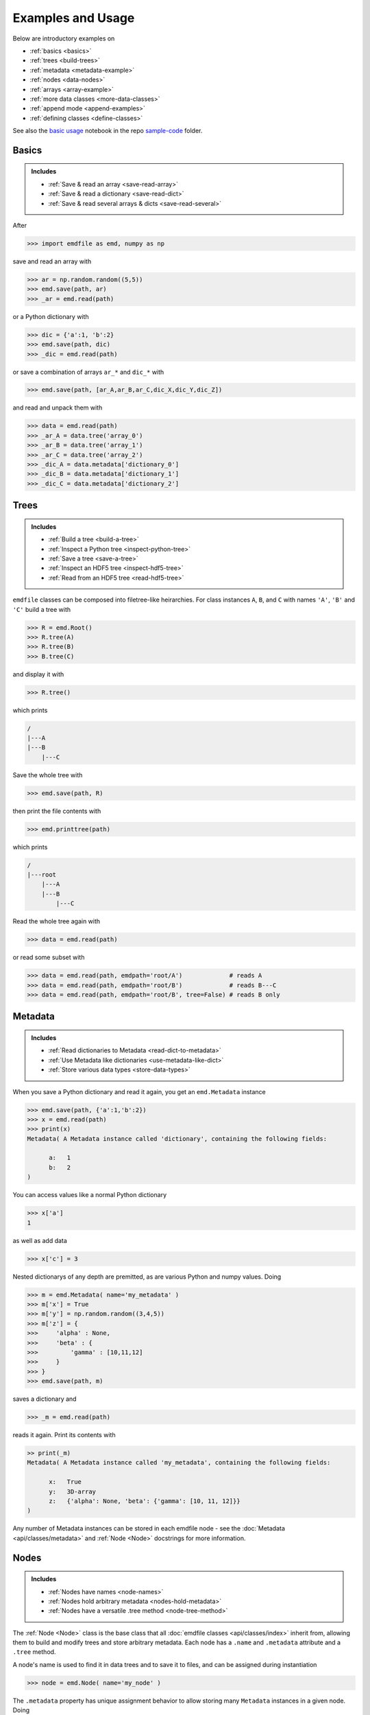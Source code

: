 .. usage:

Examples and Usage
==================

Below are introductory examples on

* :ref:`basics <basics>`
* :ref:`trees <build-trees>`
* :ref:`metadata <metadata-example>`
* :ref:`nodes <data-nodes>`
* :ref:`arrays <array-example>`
* :ref:`more data classes <more-data-classes>`
* :ref:`append mode <append-examples>`
* :ref:`defining classes <define-classes>`

See also the
`basic usage <https://github.com/py4dstem/emdfile/blob/main/samplecode/basic_usage.ipynb>`_
notebook in the repo
`sample-code <https://github.com/py4dstem/emdfile/tree/main/samplecode>`_ folder.


.. _basics:

******
Basics
******

.. admonition:: Includes

    * :ref:`Save & read an array <save-read-array>`
    * :ref:`Save & read a dictionary <save-read-dict>`
    * :ref:`Save & read several arrays & dicts <save-read-several>`

After

.. code-block::

    >>> import emdfile as emd, numpy as np

.. _save-read-array:

save and read an array with

.. code-block::

    >>> ar = np.random.random((5,5))
    >>> emd.save(path, ar)
    >>> _ar = emd.read(path)

.. _save-read-dict:

or a Python dictionary with

.. code-block::

    >>> dic = {'a':1, 'b':2}
    >>> emd.save(path, dic)
    >>> _dic = emd.read(path)

.. _save-read-several:

or save a combination of arrays ``ar_*`` and ``dic_*`` with

.. code-block::

    >>> emd.save(path, [ar_A,ar_B,ar_C,dic_X,dic_Y,dic_Z])

and read and unpack them with

.. code-block:: 

    >>> data = emd.read(path)
    >>> _ar_A = data.tree('array_0')
    >>> _ar_B = data.tree('array_1')
    >>> _ar_C = data.tree('array_2')
    >>> _dic_A = data.metadata['dictionary_0']
    >>> _dic_B = data.metadata['dictionary_1']
    >>> _dic_C = data.metadata['dictionary_2']


.. _build-trees:

*****
Trees
*****

.. admonition:: Includes

    * :ref:`Build a tree <build-a-tree>`
    * :ref:`Inspect a Python tree <inspect-python-tree>`
    * :ref:`Save a tree <save-a-tree>`
    * :ref:`Inspect an HDF5 tree <inspect-hdf5-tree>`
    * :ref:`Read from an HDF5 tree <read-hdf5-tree>`

.. _build-a-tree:

``emdfile`` classes can be composed into filetree-like heirarchies. For class
instances ``A``, ``B``, and ``C`` with names ``'A'``, ``'B'`` and ``'C'`` build
a tree with

.. code-block::

    >>> R = emd.Root()
    >>> R.tree(A)
    >>> R.tree(B)
    >>> B.tree(C)

.. _inspect-python-tree:

and display it with 

.. code-block::

    >>> R.tree()

which prints

.. code-block::

    /
    |---A
    |---B
        |---C

.. _save-a-tree:

Save the whole tree with

.. code-block::

    >>> emd.save(path, R)

.. _inspect-hdf5-tree:

then print the file contents with

.. code-block::

    >>> emd.printtree(path)

which prints

.. code-block::

    /
    |---root
        |---A
        |---B
            |---C

.. _read-hdf5-tree:

Read the whole tree again with

.. code-block::

    >>> data = emd.read(path)

or read some subset with

.. code-block::

    >>> data = emd.read(path, emdpath='root/A')             # reads A
    >>> data = emd.read(path, emdpath='root/B')             # reads B---C
    >>> data = emd.read(path, emdpath='root/B', tree=False) # reads B only


.. _metadata-example:

********
Metadata
********

.. admonition:: Includes

    * :ref:`Read dictionaries to Metadata <read-dict-to-metadata>`
    * :ref:`Use Metadata like dictionaries <use-metadata-like-dict>`
    * :ref:`Store various data types <store-data-types>`

.. _read-dict-to-metadata:

When you save a Python dictionary and read it again, you get an ``emd.Metadata``
instance

.. code-block::

    >>> emd.save(path, {'a':1,'b':2})
    >>> x = emd.read(path)
    >>> print(x)
    Metadata( A Metadata instance called 'dictionary', containing the following fields:

          a:   1
          b:   2
    )

.. _use-metadata-like-dict:

You can access values like a normal Python dictionary

.. code-block::

    >>> x['a']
    1

as well as add data

.. code-block::

    >>> x['c'] = 3

.. _store-data-types:

Nested dictionarys of any depth are premitted, as are various Python
and numpy values. Doing

.. code-block::

    >>> m = emd.Metadata( name='my_metadata' )
    >>> m['x'] = True
    >>> m['y'] = np.random.random((3,4,5))
    >>> m['z'] = {
    >>>     'alpha' : None,
    >>>     'beta' : {
    >>>         'gamma' : [10,11,12]
    >>>     }
    >>> }
    >>> emd.save(path, m)

saves a dictionary and

.. code-block::

    >>> _m = emd.read(path)

reads it again. Print its contents with

.. code-block::

    >> print(_m)
    Metadata( A Metadata instance called 'my_metadata', containing the following fields:

          x:   True
          y:   3D-array
          z:   {'alpha': None, 'beta': {'gamma': [10, 11, 12]}}
    )

Any number of Metadata instances can be stored in each emdfile node - see the
:doc:`Metadata <api/classes/metadata>` and :ref:`Node <Node>` docstrings for more
information.


.. _data-nodes:

*****
Nodes
*****

.. admonition:: Includes

    * :ref:`Nodes have names <node-names>`
    * :ref:`Nodes hold arbitrary metadata <nodes-hold-metadata>`
    * :ref:`Nodes have a versatile .tree method <node-tree-method>`

The :ref:`Node <Node>` class is the base class that all
:doc:`emdfile classes <api/classes/index>` inherit from, allowing them
to build and modify trees and store arbitrary metadata. Each node
has a ``.name`` and ``.metadata`` attribute and a ``.tree`` method.

.. _node-names:

A node's name is used to find it in data trees and to save it to
files, and can be assigned during instantiation

.. code-block::

    >>> node = emd.Node( name='my_node' )

.. _nodes-hold-metadata:

The ``.metadata`` property has unique assignment behavior to
allow storing many ``Metadata`` instances in a given node. Doing

.. code-block::

    >>> node.metadata = emd.Metadata('md1',{'x':1,'y':2})
    >>> node.metadata = emd.Metadata('md2',{'a':1,'b':{'c':2,'d':3}})

will store *both* ``Metadata`` instances md1 and md2 in ``node``
(and not overwrite one of them, as you would expect in normal
Python assignment). You can return all the ``Metadata`` instances
in a node with

.. code-block::

    >>> node.metadata
    {'md1': Metadata( A Metadata instance called 'md1', containing the following fields:
     
               x:   1
               y:   2
     ),
     'md2': Metadata( A Metadata instance called 'md2', containing the following fields:
     
               a:   1
               b:   {'c': 2, 'd': 3}
     )}

and one of the ``Metadata`` instances can be retrieved by

.. code-block::

    >>> node.metadata['md1']
    Metadata( A Metadata instance called 'md1', containing the following fields:

              x:   1
              y:   2
    )

.. _node-tree-method:

Basic EMD ``.tree`` usage for building and printing tree structures is
:ref:`shown above <build-trees>`.  Using ``.tree`` you can also retrieve any
tree node, split one tree into two with the ``cut`` operation, or merge two
trees into one with the ``graft`` operation.  EMD trees must begin with a
``Root`` instance, a special ``Node`` subtype intended for this purpose.
See the :ref:`Node <Node>` documentation.



.. _array-example:

******
Arrays
******

.. admonition:: Includes

    * :ref:`Minimal Array instantiation <minimal-array>`
    * :ref:`Arrays with built-in calibrations <array-calibrations>`
    * :ref:`Get or modify dimension vectors <dim-vectors>`

.. _minimal-array:

The :ref:`Array <Array>` class enables storage of array-like data. The
minimal required argument to make a new instance is a numpy array

.. code-block::

    >>> array = emd.Array(np.random.random((3,3)))

.. _array-calibrations:

The ``Array`` class also natively stores some self-descriptive metadata
specifying the data and its coordinate system.  Instantiate an Array instance
with this calibrating metadata included with e.g.

.. code-block::

    >>> ar = emd.Array(
    >>>     np.ones((20,40,1000)),
    >>>     name = '3ddatacube',
    >>>     units = 'intensity',
    >>>     dims = [
    >>>         [0,5],
    >>>         [0,5],
    >>>         [0,0.02],
    >>>     ],
    >>>     dim_units = [
    >>>         'nm',
    >>>         'nm',
    >>>         'eV'
    >>>     ],
    >>>     dim_names = [
    >>>         'x',
    >>>         'y',
    >>>         'E',
    >>>     ],
    >>> )

where ``dims`` generates vectors which calibrate each of the array's axes.
In the case above, the two numbers given (e.g. ``[0,5]`` for each of the
first two dimensions) are linearly extrapolated, so the first dimension's
first 5 pixels correspond to the locations ``[0,5,10,15,20...]``. Printing
the array to standard output displays the calibration info

.. code-block::

    >>> print(array)
    Array( A 3-dimensional array of shape (20, 40, 1000) called '3ddatacube',
           with dimensions:

               x = [0,5,10,...] nm
               y = [0,5,10,...] nm
               E = [0.0,0.02,0.04,...] eV
    )

.. _dim-vectors:

The dimension vectors, units, and names can all be retrieved or set after
instantiation with various ``Array`` methods like

.. code-block::

    >>> ar.dims
    >>> ar.get_dim
    >>> ar.set_dim
    >>> ar.set_dim_units
    >>> ar.set_dim_name

See the :ref:`Array <Array>` docs for further discussion. ``Array``
instances have all the normal :ref:`Node <data-nodes>` functionality
like ``.metadata`` and ``.tree``.


.. _more-data-classes:

*****************
More Data Classes
*****************

In addition to ``Array``, the normal data-containing classes include ``PointList``
for a set of points in some M dimensional space, and ``PointListArray`` for "ragged
array"-like data, with 2+1 dimensional data currently supported.  For instantiation
and usage, see the :ref:`PointList <PointList>` and
:ref:`PointListArray <PointListArray>` docstrings.

``emdfile`` also includes a ``Custom`` class, designed for composition of the other
class types into a single Node container.  See the
:ref:`defining classes <define-classes>` section below.


.. _append-examples:

***********
Append Mode
***********

.. admonition:: Includes

    * :ref:`Append two EMD trees to one file <append-two-trees-one-file>`
    * :ref:`Append new data into an existing EMD tree <append-existing-tree>`
    * :ref:`Append-over mode to overwrite data <append-over-mode>`

.. _append-two-trees-one-file:

In addition to writing new files, ``emdfile`` allows appending new data to
existing files. If we first write some tree

.. code-block::

    >>> root1 = emd.Root('root1')
    >>> root1.tree( <add some data> )
    >>> emd.save(path, root1)

and then later make a second tree of data

.. code-block::

    >>> root2 = emd.Root('root2')
    >>> root2.tree( <add some other data> )

the second tree can be added to the same file using "append" mode

.. code-block::

    >>> emd.save(path, root2, mode='a')

The two trees will both be saved to the same file, each starting
at their own root group just under the HDF5 root, provided that the
``Root`` instances have different names.

.. _append-existing-tree:

If we append to an existing file using a root with a name already in the file,
``emdfile`` will perform a diffmerge-like operation, i.e. it will compare the
two trees, determine which nodes in the incoming tree are new and which
already exist, and write the new nodes to the file. Already existing nodes 
will be skipped if ``mode='a'``, and overwritten if ``mode='ao'``. Note
that comparison happens at the level of node *names*: the contents of the
nodes are not evaluated the the ``save`` function.

For example, if we make a tree and save it

.. code-block::

    >>> root = emd.Root( 'my_root' )
    >>> ar1 = emd.Array(np.ones((5,5)),'array1')
    >>> root.tree(ar1)
    >>> emd.save(path, root)

then add more data later

.. code-block::

    >>> ar2 = emd.Array(np.zeros((3,3,3)),'array2')
    >>> ar1.tree(ar2)

then we can grow the tree saved to the filesystem at ``path`` with

.. code-block::

    >>> emd.save(path, root, mode='a')

After the first write operation, the file tree will look like

.. code-block::

    my_root
      |---ar1

and after the second operation it will be

.. code-block::

    my_root
      |---ar1
            |---ar2

.. _append-over-mode:

What if the data in ``ar1`` is changed some time after its been
written to file?  E.g. 

.. code-block::

    >>> ar1.data += np.random.rand((5,5))

In this case, this change will *not* be reflected in the file if we
perform a normal append operation like

.. code-block::

    >>> emd.save(path, root, mode='a')

but *will* be reflected in the file if we perform an "append-over" operation,
e.g.

.. code-block::

    >>> emd.save(path, root, mode='ao')

Note, however, that this append-over will overwrite every node appearing in
both the runtime and filesystem trees (in this case, just ``'ar1'`` and
``'ar2'``).  Moreover, the system storage that's been overwritten is not
freed by this operation, so overwriting large data blocks is not recommended,
unless followed up by re-packing the files, e.g. by subsequently copying then
deleting the original file.

More targetted save operations - e.g. adding or overwriting a single node, or
appending a specific tree branch downstream of a selected node - are also
possible. See the :ref:`save <save>` docs for more info.



.. _define-classes:

****************
Defining Classes
****************

``emdfile`` is designed for downstream integration, that is, you can build
your own Python scripts, modules, and packages which import ``emdfile`` and
use it to handle reading and writing operations. In particular, its classes
are meant to be extensible - for example, you could make a class of your own
which inherits from ``Array``, like

.. code-block::

    class MyDataBlock(Array):
        ...
        def __init__...
        ...

and then store data and metadata, build trees, and save to and read from
files using your new class.  For more info on class inheritance and
downstream package integration, see the docs for the :ref:`Node <Node>` and
:ref:`Custom <Custom>` classes, and the repository
`subclassing demos <https://github.com/py4dstem/emdfile/tree/main/samplecode/subclassing_demos>`_.


